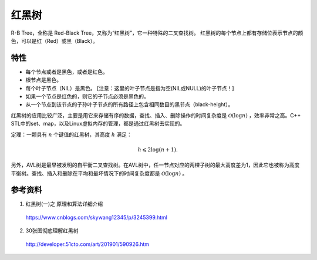 红黑树
============

R-B Tree，全称是 Red-Black Tree，又称为“红黑树”，它一种特殊的二叉查找树。
红黑树的每个节点上都有存储位表示节点的颜色，可以是红（Red）或黑（Black）。

特性
--------------

- 每个节点或者是黑色，或者是红色。

- 根节点是黑色。

- 每个叶子节点（NIL）是黑色。 [注意：这里的叶子节点是指为空(NIL或NULL)的叶子节点！]

- 如果一个节点是红色的，则它的子节点必须是黑色的。

- 从一个节点到该节点的子孙叶子节点的所有路径上包含相同数目的黑节点（black-height）。

.. image:: ./02_rbTree.jpg
    :width: 700px
    :align: center

红黑树的应用比较广泛，主要是用它来存储有序的数据，查找、插入、删除操作的时间复杂度是 :math:`\mathcal{O}(\log n)` ，效率非常之高。C++ STL中的set、map，以及Linux虚拟内存的管理，都是通过红黑树去实现的。

定理：一颗具有 :math:`n` 个键值的红黑树，其高度 :math:`h` 满足：

  .. math::

      h \leqslant 2 \log (n+1).

另外，AVL树是最早被发明的自平衡二叉查找树。在AVL树中，任一节点对应的两棵子树的最大高度差为1，因此它也被称为高度平衡树。查找、插入和删除在平均和最坏情况下的时间复杂度都是 :math:`\mathcal{O}(\log n)` 。


参考资料
-----------

1. 红黑树(一)之 原理和算法详细介绍

  https://www.cnblogs.com/skywang12345/p/3245399.html


2. 30张图彻底理解红黑树

  http://developer.51cto.com/art/201901/590926.htm
